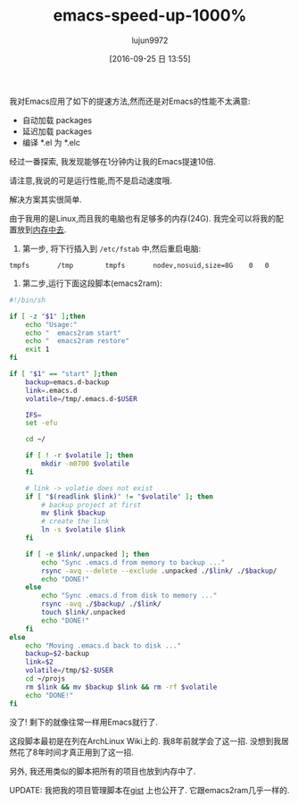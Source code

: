 #+TITLE: emacs-speed-up-1000%
#+URl: http://blog.binchen.org/posts/emacs-speed-up-1000.html
#+AUTHOR: lujun9972
#+CATEGORY: raw
#+DATE: [2016-09-25 日 13:55]
#+OPTIONS: ^:{}


我对Emacs应用了如下的提速方法,然而还是对Emacs的性能不太满意:

+ 自动加载 packages
+ 延迟加载 packages
+ 编译 *.el 为 *.elc

经过一番探索, 我发现能够在1分钟内让我的Emacs提速10倍.

请注意,我说的可是运行性能,而不是启动速度哦.

解决方案其实很简单.

由于我用的是Linux,而且我的电脑也有足够多的内存(24G). 我完全可以将我的配置放到[[http://en.wikipedia.org/wiki/Tmpfs][内存中去]].

1. 第一步, 将下行插入到 =/etc/fstab= 中,然后重启电脑:

#+BEGIN_EXAMPLE
  tmpfs       /tmp        tmpfs       nodev,nosuid,size=8G    0   0
#+END_EXAMPLE

2. 第二步,运行下面这段脚本(emacs2ram):

#+BEGIN_SRC sh :tangle "emacs2ram"
  #!/bin/sh

  if [ -z "$1" ];then
      echo "Usage:"
      echo "  emacs2ram start"
      echo "  emacs2ram restore"
      exit 1
  fi

  if [ "$1" == "start" ];then
      backup=emacs.d-backup
      link=.emacs.d
      volatile=/tmp/.emacs.d-$USER

      IFS=
      set -efu

      cd ~/

      if [ ! -r $volatile ]; then
          mkdir -m0700 $volatile
      fi

      # link -> volatie does not exist
      if [ "$(readlink $link)" != "$volatile" ]; then
          # backup project at first
          mv $link $backup
          # create the link
          ln -s $volatile $link
      fi

      if [ -e $link/.unpacked ]; then
          echo "Sync .emacs.d from memory to backup ..."
          rsync -avq --delete --exclude .unpacked ./$link/ ./$backup/
          echo "DONE!"
      else
          echo "Sync .emacs.d from disk to memory ..."
          rsync -avq ./$backup/ ./$link/
          touch $link/.unpacked
          echo "DONE!"
      fi
  else
      echo "Moving .emacs.d back to disk ..."
      backup=$2-backup
      link=$2
      volatile=/tmp/$2-$USER
      cd ~/projs
      rm $link && mv $backup $link && rm -rf $volatile
      echo "DONE!"
  fi
#+END_SRC

没了! 剩下的就像往常一样用Emacs就行了.

这段脚本最初是在列在ArchLinux Wiki上的. 我8年前就学会了这一招. 没想到我居然花了8年时间才真正用到了这一招.

另外, 我还用类似的脚本把所有的项目也放到内存中了.

UPDATE: 我把我的项目管理脚本在[[https://gist.github.com/redguardtoo/596b1a9fd3eac1cedd13#file-proj2ram][gist]] 上也公开了. 它跟emacs2ram几乎一样的.
